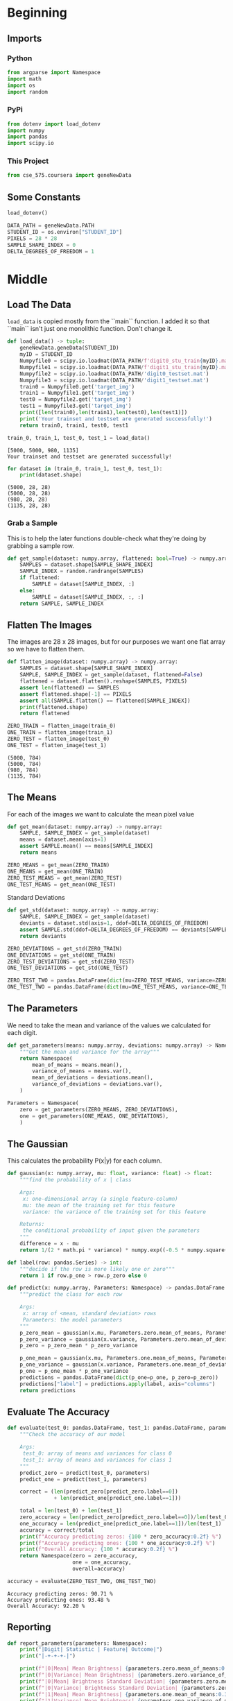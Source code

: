 #+BEGIN_COMMENT
.. title: Project: Naive-Bayes
.. slug: project-naive-bayes
.. date: 2020-04-04 16:43:33 UTC-07:00
.. tags: project,naive-bayes
.. category: Project
.. link: 
.. description: The notebook version of this project from Coursera.
.. type: text

#+END_COMMENT

#+OPTIONS: ^:{}
#+TOC: headlines 5
#+PROPERTY: header-args :session /home/athena/.local/share/jupyter/runtime/kernel-8862b12e-be6d-4eca-b2fa-b34452d4b451.json
#+BEGIN_SRC python :results none :exports none
%load_ext autoreload
%autoreload 2
#+END_SRC
* Beginning
** Imports
*** Python
#+begin_src python :results none
from argparse import Namespace
import math
import os
import random
#+end_src
*** PyPi
#+begin_src python :results none
from dotenv import load_dotenv
import numpy
import pandas
import scipy.io
#+end_src
*** This Project
#+begin_src python :results none
from cse_575.coursera import geneNewData
#+end_src
** Some Constants
#+begin_src python :results none
load_dotenv()
#+end_src

#+begin_src python :results none
DATA_PATH = geneNewData.PATH
STUDENT_ID = os.environ["STUDENT_ID"]
PIXELS = 28 * 28
SAMPLE_SHAPE_INDEX = 0
DELTA_DEGREES_OF_FREEDOM = 1
#+end_src
* Middle
** Load The Data
=load_data= is copied mostly from the ``main`` function. I added it so that ``main`` isn't just one monolithic function. Don't change it.
#+begin_src python :results none
def load_data() -> tuple:
    geneNewData.geneData(STUDENT_ID)
    myID = STUDENT_ID
    Numpyfile0 = scipy.io.loadmat(DATA_PATH/f'digit0_stu_train{myID}.mat')
    Numpyfile1 = scipy.io.loadmat(DATA_PATH/f'digit1_stu_train{myID}.mat')
    Numpyfile2 = scipy.io.loadmat(DATA_PATH/'digit0_testset.mat')
    Numpyfile3 = scipy.io.loadmat(DATA_PATH/'digit1_testset.mat')
    train0 = Numpyfile0.get('target_img')
    train1 = Numpyfile1.get('target_img')
    test0 = Numpyfile2.get('target_img')
    test1 = Numpyfile3.get('target_img')
    print([len(train0),len(train1),len(test0),len(test1)])
    print('Your trainset and testset are generated successfully!')
    return train0, train1, test0, test1
#+end_src

#+begin_src python :results output :exports both
train_0, train_1, test_0, test_1 = load_data()
#+end_src

#+RESULTS:
: [5000, 5000, 980, 1135]
: Your trainset and testset are generated successfully!

#+begin_src python :results output :exports both
for dataset in (train_0, train_1, test_0, test_1):
    print(dataset.shape)
#+end_src

#+RESULTS:
: (5000, 28, 28)
: (5000, 28, 28)
: (980, 28, 28)
: (1135, 28, 28)
*** Grab a Sample

This is to help the later functions double-check what they're doing by grabbing a sample row.
#+begin_src python :results none
def get_sample(dataset: numpy.array, flattened: bool=True) -> numpy.array:
    SAMPLES = dataset.shape[SAMPLE_SHAPE_INDEX]
    SAMPLE_INDEX = random.randrange(SAMPLES)
    if flattened:
        SAMPLE = dataset[SAMPLE_INDEX, :]
    else:
        SAMPLE = dataset[SAMPLE_INDEX, :, :]
    return SAMPLE, SAMPLE_INDEX
#+end_src
** Flatten The Images

The images are 28 x 28 images, but for our purposes we want one flat array so we have to flatten them.
#+begin_src python :results none
def flatten_image(dataset: numpy.array) -> numpy.array:
    SAMPLES = dataset.shape[SAMPLE_SHAPE_INDEX]
    SAMPLE, SAMPLE_INDEX = get_sample(dataset, flattened=False)
    flattened = dataset.flatten().reshape(SAMPLES, PIXELS)
    assert len(flattened) == SAMPLES
    assert flattened.shape[-1] == PIXELS
    assert all(SAMPLE.flatten() == flattened[SAMPLE_INDEX])
    print(flattened.shape)
    return flattened
#+end_src

#+begin_src python :results output :exports both
ZERO_TRAIN = flatten_image(train_0)
ONE_TRAIN = flatten_image(train_1)
ZERO_TEST = flatten_image(test_0)
ONE_TEST = flatten_image(test_1)
#+end_src

#+RESULTS:
: (5000, 784)
: (5000, 784)
: (980, 784)
: (1135, 784)

** The Means
 For each of the images we want to calculate the mean pixel value
#+begin_src python :results none
def get_mean(dataset: numpy.array) -> numpy.array:
    SAMPLE, SAMPLE_INDEX = get_sample(dataset)
    means = dataset.mean(axis=1)
    assert SAMPLE.mean() == means[SAMPLE_INDEX]
    return means
#+end_src

#+begin_src python :results none
ZERO_MEANS = get_mean(ZERO_TRAIN)
ONE_MEANS = get_mean(ONE_TRAIN)
ZERO_TEST_MEANS = get_mean(ZERO_TEST)
ONE_TEST_MEANS = get_mean(ONE_TEST)
#+end_src

 Standard Deviations

#+begin_src python :results none
def get_std(dataset: numpy.array) -> numpy.array:
    SAMPLE, SAMPLE_INDEX = get_sample(dataset)
    deviants = dataset.std(axis=1, ddof=DELTA_DEGREES_OF_FREEDOM)
    assert SAMPLE.std(ddof=DELTA_DEGREES_OF_FREEDOM) == deviants[SAMPLE_INDEX]
    return deviants
#+end_src

#+begin_src python :results none
ZERO_DEVIATIONS = get_std(ZERO_TRAIN)
ONE_DEVIATIONS = get_std(ONE_TRAIN)
ZERO_TEST_DEVIATIONS = get_std(ZERO_TEST)
ONE_TEST_DEVIATIONS = get_std(ONE_TEST)
#+end_src

#+begin_src python :results none
ZERO_TEST_TWO = pandas.DataFrame(dict(mu=ZERO_TEST_MEANS, variance=ZERO_TEST_DEVIATIONS))
ONE_TEST_TWO = pandas.DataFrame(dict(mu=ONE_TEST_MEANS, variance=ONE_TEST_DEVIATIONS))
#+end_src

** The Parameters
   We need to take the mean and variance of the values we calculated for each digit.

#+begin_src python :results none
def get_parameters(means: numpy.array, deviations: numpy.array) -> Namespace:
    """Get the mean and variance for the array"""
    return Namespace(
        mean_of_means = means.mean(),
        variance_of_means = means.var(),
        mean_of_deviations = deviations.mean(),
        variance_of_deviations = deviations.var(),
    )
#+end_src

#+begin_src python :results none
Parameters = Namespace(
    zero = get_parameters(ZERO_MEANS, ZERO_DEVIATIONS),
    one = get_parameters(ONE_MEANS, ONE_DEVIATIONS),
    )
#+end_src
** The Gaussian
   This calculates the probability P(x|y) for each column.

#+begin_src python :results none
def gaussian(x: numpy.array, mu: float, variance: float) -> float:
    """find the probability of x | class

    Args:
     x: one-dimensional array (a single feature-column)
     mu: the mean of the training set for this feature
     variance: the variance of the training set for this feature

    Returns:
     the conditional probability of input given the parameters
    """
    difference = x - mu
    return 1/(2 * math.pi * variance) * numpy.exp((-0.5 * numpy.square(difference))/variance)
#+end_src

#+begin_src python :results none
def label(row: pandas.Series) -> int:
    """decide if the row is more likely one or zero"""
    return 1 if row.p_one > row.p_zero else 0
#+end_src


#+begin_src python :results none
def predict(x: numpy.array, Parameters: Namespace) -> pandas.DataFrame:
    """predict the class for each row

    Args:
     x: array of <mean, standard deviation> rows
     Parameters: the model parameters
    """
    p_zero_mean = gaussian(x.mu, Parameters.zero.mean_of_means, Parameters.zero.variance_of_means)
    p_zero_variance = gaussian(x.variance, Parameters.zero.mean_of_deviations, Parameters.zero.variance_of_deviations)
    p_zero = p_zero_mean * p_zero_variance

    p_one_mean = gaussian(x.mu, Parameters.one.mean_of_means, Parameters.one.variance_of_means)
    p_one_variance = gaussian(x.variance, Parameters.one.mean_of_deviations, Parameters.one.variance_of_deviations)
    p_one = p_one_mean * p_one_variance
    predictions = pandas.DataFrame(dict(p_one=p_one, p_zero=p_zero))
    predictions["label"] = predictions.apply(label, axis="columns")
    return predictions
#+end_src

** Evaluate The Accuracy

#+begin_src python :results output :exports both
def evaluate(test_0: pandas.DataFrame, test_1: pandas.DataFrame, parameters) -> Namespace:
    """Check the accuracy of our model

    Args:
     test_0: array of means and variances for class 0
     test_1: array of means and variances for class 1
    """
    predict_zero = predict(test_0, parameters)
    predict_one = predict(test_1, parameters)

    correct = (len(predict_zero[predict_zero.label==0])
               + len(predict_one[predict_one.label==1]))

    total = len(test_0) + len(test_1)
    zero_accuracy = len(predict_zero[predict_zero.label==0])/len(test_0)
    one_accuracy = len(predict_one[predict_one.label==1])/len(test_1)
    accuracy = correct/total
    print(f"Accuracy predicting zeros: {100 * zero_accuracy:0.2f} %")
    print(f"Accuracy predicting ones: {100 * one_accuracy:0.2f} %")
    print(f"Overall Accuracy: {100 * accuracy:0.2f} %")
    return Namespace(zero = zero_accuracy,
                     one = one_accuracy,
                     overall=accuracy)

accuracy = evaluate(ZERO_TEST_TWO, ONE_TEST_TWO)
#+end_src

#+RESULTS:
: Accuracy predicting zeros: 90.71 %
: Accuracy predicting ones: 93.48 %
: Overall Accuracy: 92.20 %

** Reporting
#+begin_src python :results output
def report_parameters(parameters: Namespace):
    print("|Digit| Statistic | Feature| Outcome|")
    print("|-+-+-+-|")

    print(f"|0|Mean| Mean Brightness| {parameters.zero.mean_of_means:0.3f}|")
    print(f"|0|Variance| Mean Brightness| {parameters.zero.variance_of_means:0.3f}|")
    print(f"|0|Mean| Brightness Standard Deviation| {parameters.zero.mean_of_deviations:0.3f}|")
    print(f"|0|Variance| Brightness Standard Deviation| {parameters.zero.variance_of_deviations:0.3f}|")
    print(f"|1|Mean| Mean Brightness| {parameters.one.mean_of_means:0.3f}|")
    print(f"|1|Variance| Mean Brightness| {parameters.one.variance_of_means:0.3f}|")
    print(f"|1|Mean| Brightness Standard Deviation| {parameters.one.mean_of_deviations:0.3f}|")
    print(f"|1|Variance| Brightness Standard Deviation| {parameters.one.variance_of_deviations:0.3f}|")

report_parameters(Parameters)
#+end_src

#+RESULTS:
| Digit | Statistic | Feature                       | Outcome |
|-------+-----------+-------------------------------+---------|
|     0 | Mean      | Mean Brightness               |  44.110 |
|     0 | Variance  | Mean Brightness               | 115.509 |
|     0 | Mean      | Brightness Standard Deviation |  87.400 |
|     0 | Variance  | Brightness Standard Deviation | 101.600 |
|     1 | Mean      | Mean Brightness               |  19.333 |
|     1 | Variance  | Mean Brightness               |  30.883 |
|     1 | Mean      | Brightness Standard Deviation |  61.343 |
|     1 | Variance  | Brightness Standard Deviation |  81.259 |

#+begin_src python :results output :exports both
def report_accuracy(accuracy: Namespace):
    print("|Digit| Accuracy|")
    print("|-+-|")
    print(f"|0| {100 * accuracy.zero:0.3f} %|")
    print(f"|1| {100 * accuracy.one:0.3f} %|")
    print(f"|Both| {100 * accuracy.overall:0.3f} %|")
    return

report_accuracy(accuracy)
#+end_src

#+RESULTS:
| Digit | Accuracy |
|-------+----------|
|     0 | 90.714 % |
|     1 | 93.480 % |
|  Both | 92.199 % |

** The Main
This is presumably the way that the code will be called. It won't work here because you need to change the paths, this is just to double-check it up on Coursera.
#+begin_src python :results none
def main():
    myID='9189'
    geneNewData.geneData(myID)
    Numpyfile0 = scipy.io.loadmat('digit0_stu_train'+myID+'.mat')
    Numpyfile1 = scipy.io.loadmat('digit1_stu_train'+myID+'.mat')
    Numpyfile2 = scipy.io.loadmat('digit0_testset'+'.mat')
    Numpyfile3 = scipy.io.loadmat('digit1_testset'+'.mat')
    train0 = Numpyfile0.get('target_img')
    train1 = Numpyfile1.get('target_img')
    test0 = Numpyfile2.get('target_img')
    test1 = Numpyfile3.get('target_img')
    print([len(train0),len(train1),len(test0),len(test1)])
    print('Your trainset and testset are generated successfully!')

    # flatten the images into single rows
    ZERO_TRAIN = flatten_image(train_0)
    ONE_TRAIN = flatten_image(train_1)
    ZERO_TEST = flatten_image(test_0)
    ONE_TEST = flatten_image(test_1)

    # Get the feature columns
    ZERO_MEANS = get_mean(ZERO_TRAIN)
    ONE_MEANS = get_mean(ONE_TRAIN)
    ZERO_TEST_MEANS = get_mean(ZERO_TEST)
    ONE_TEST_MEANS = get_mean(ONE_TEST)

    ZERO_DEVIATIONS = get_std(ZERO_TRAIN)
    ONE_DEVIATIONS = get_std(ONE_TRAIN)
    ZERO_TEST_DEVIATIONS = get_std(ZERO_TEST)
    ONE_TEST_DEVIATIONS = get_std(ONE_TEST)

    # put the data into data frames
    ZERO_TEST_TWO = pandas.DataFrame(dict(
        mu=ZERO_TEST_MEANS,
        variance=ZERO_TEST_DEVIATIONS))
    ONE_TEST_TWO = pandas.DataFrame(dict(
        mu=ONE_TEST_MEANS,
        variance=ONE_TEST_DEVIATIONS))

    # calculate the parameters
    Parameters = Namespace(
        zero = get_parameters(ZERO_MEANS, ZERO_DEVIATIONS),
        one = get_parameters(ONE_MEANS, ONE_DEVIATIONS),
    )
    
    # evaluate the accuracy
    accuracy = evaluate(ZERO_TEST_TWO, ONE_TEST_TWO)
    report_parameters(Parameters)
    report_accuracy(accuracy)
    return


if __name__ == '__main__':
    main()
#+end_src
* End

